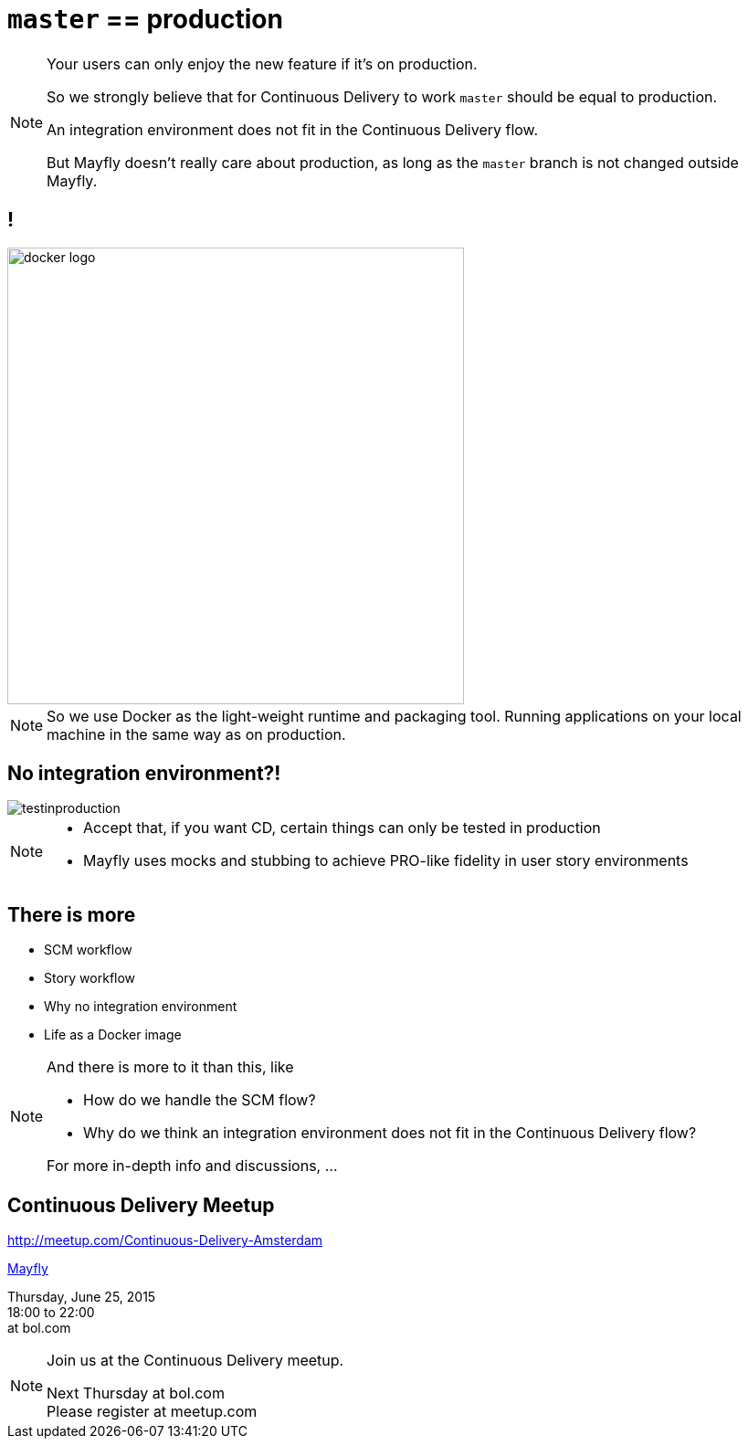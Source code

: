 = `master` == production

[NOTE.speaker]
--
Your users can only enjoy the new feature
if it's on production.

So we strongly believe that
for Continuous Delivery to work
`master` should be equal to production.

An integration environment does not fit in
the Continuous Delivery flow.

But Mayfly doesn't really care about production,
as long as the `master` branch is not changed
outside Mayfly.
--


== !

image::docker-logo.png[width=500]

[NOTE.speaker]
--
So we use Docker as the light-weight runtime
and packaging tool. Running applications
on your local machine in the same way as
on production.
--


== No integration environment?!

image::testinproduction.jpg[]


[NOTE.speaker]
--
* Accept that, if you want CD, certain things can only be tested in production
* Mayfly uses mocks and stubbing to achieve PRO-like fidelity in user story environments
--


== There is more

- SCM workflow
- Story workflow
- Why no integration environment
- Life as a Docker image


[NOTE.speaker]
--
And there is more to it than this, like

- How do we handle the SCM flow?
- Why do we think an integration environment
  does not fit in the Continuous Delivery flow?

For more in-depth info and discussions, ...
--

== Continuous Delivery Meetup

http://meetup.com/Continuous-Delivery-Amsterdam

http://www.meetup.com/Continuous-Delivery-Amsterdam/events/222957046/[Mayfly]

Thursday, June 25, 2015 +
18:00 to 22:00 +
at bol.com

[NOTE.speaker]
--
Join us at the Continuous Delivery meetup.

Next Thursday at bol.com +
Please register at meetup.com
--
